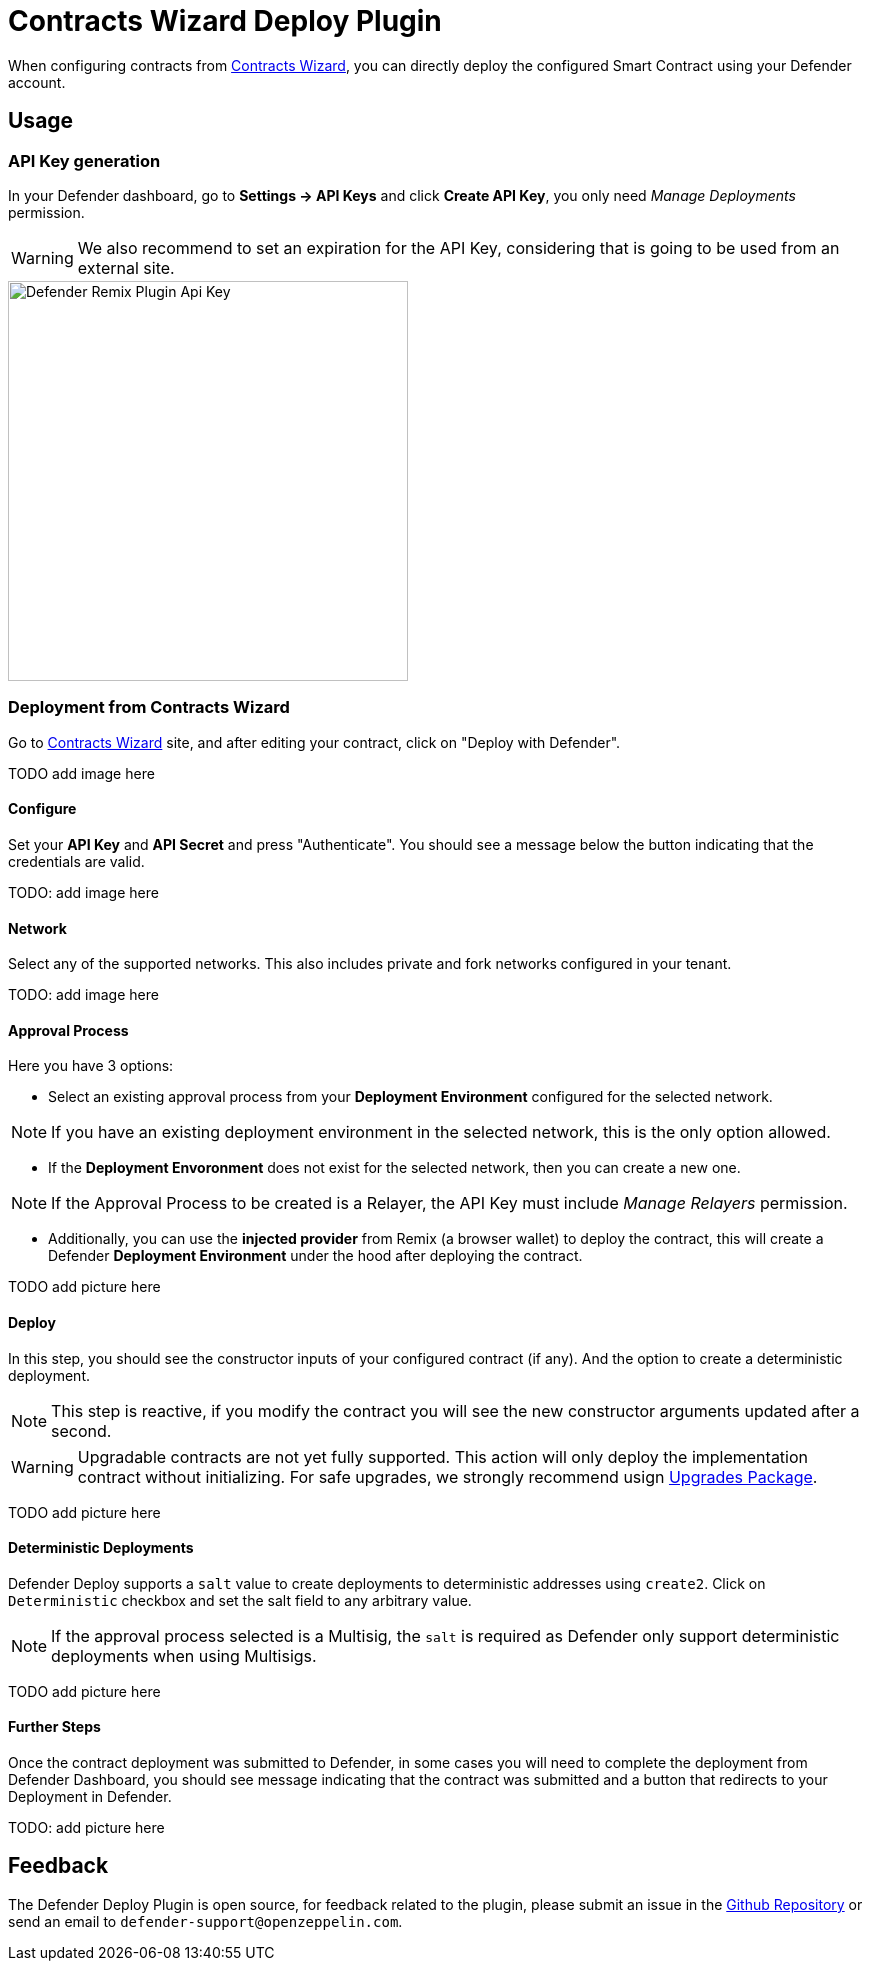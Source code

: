[[contracts-wizard-deploy-plugin]]
= Contracts Wizard Deploy Plugin

When configuring contracts from https://wizard.openzeppelin.com/[Contracts Wizard, window=_blank], you can directly deploy the configured Smart Contract using your Defender account.


[[usage]]
== Usage

[[api-key-generation]]
=== API Key generation
In your Defender dashboard, go to *Settings -> API Keys* and click *Create API Key*, you only need _Manage Deployments_ permission.

WARNING: We also recommend to set an expiration for the API Key, considering that is going to be used from an external site.

image::remix-plugin-api-key.png[Defender Remix Plugin Api Key, 400, 400]

[[deploying-from-wizard]]
=== Deployment from Contracts Wizard

Go to https://wizard.openzeppelin.com/[Contracts Wizard, window=_blank] site, and after editing your contract, click on "Deploy with Defender".

TODO add image here

[[configure]]
==== Configure
Set your *API Key* and *API Secret* and press "Authenticate". You should see a message below the button indicating that the credentials are valid.

TODO: add image here

[[network]]
==== Network
Select any of the supported networks. This also includes private and fork networks configured in your tenant.

TODO: add image here

[[approval-process]]
==== Approval Process
Here you have 3 options:

- Select an existing approval process from your *Deployment Environment* configured for the selected network.

NOTE: If you have an existing deployment environment in the selected network, this is the only option allowed.

- If the *Deployment Envoronment* does not exist for the selected network, then you can create a new one. 

NOTE: If the Approval Process to be created is a Relayer, the API Key must include _Manage Relayers_ permission.

- Additionally, you can use the *injected provider* from Remix (a browser wallet) to deploy the contract, this will create a Defender *Deployment Environment* under the hood after deploying the contract.

TODO add picture here

[[deploy]]
==== Deploy
In this step, you should see the constructor inputs of your configured contract (if any). And the option to create a deterministic deployment.

NOTE: This step is reactive, if you modify the contract you will see the new constructor arguments updated after a second.

WARNING: Upgradable contracts are not yet fully supported. This action will only deploy the implementation contract without initializing. For safe upgrades, we strongly recommend usign https://github.com/OpenZeppelin/openzeppelin-upgrades[Upgrades Package, window=_blank].

TODO add picture here

[[deterministic-deployments]]
==== Deterministic Deployments

Defender Deploy supports a `salt` value to create deployments to deterministic addresses using `create2`. Click on `Deterministic` checkbox and set the salt field to any arbitrary value.

NOTE: If the approval process selected is a Multisig, the `salt` is required as Defender only support deterministic deployments when using Multisigs.

TODO add picture here

[[further-steps]]
==== Further Steps

Once the contract deployment was submitted to Defender, in some cases you will need to complete the deployment from Defender Dashboard, you should see message indicating that the contract was submitted and a button that redirects to your Deployment in Defender.

TODO: add picture here

[[feedback]]
== Feedback

The Defender Deploy Plugin is open source, for feedback related to the plugin, please submit an issue in the https://github.com/OpenZeppelin/defender-deploy-plugin[Github Repository, window=_blank] or send an email to `defender-support@openzeppelin.com`.